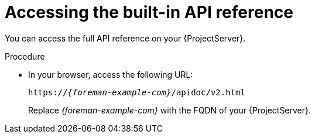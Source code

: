 [id="accessing-the-built-in-api-reference"]
= Accessing the built-in API reference

You can access the full API reference on your {ProjectServer}.

.Procedure
* In your browser, access the following URL:
+
[source, none, options="nowrap", subs="+quotes,attributes"]
----
https://_{foreman-example-com}_/apidoc/v2.html
----
+
Replace _{foreman-example-com}_ with the FQDN of your {ProjectServer}.
